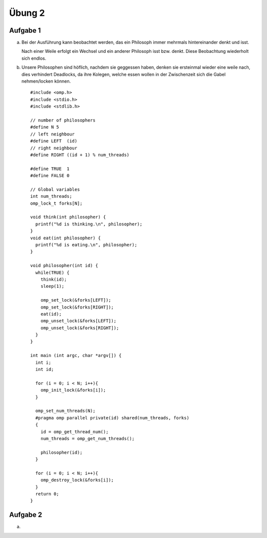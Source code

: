 =======
Übung 2
=======

Aufgabe 1
=========

a)
  Bei der Ausführung kann beobachtet werden, das ein Philosoph immer mehrmals hintereinander denkt und isst.

  Nach einer Weile erfolgt ein Wechsel und ein anderer Philosoph isst bzw. denkt.
  Diese Beobachtung wiederholt sich endlos.

b)
  Unsere Philosophen sind höflich, nachdem sie geggessen haben, denken sie ersteinmal wieder eine weile nach, dies verhindert Deadlocks, da ihre Kolegen, welche essen wollen in der Zwischenzeit sich die Gabel nehmen/locken können.

  ::

    #include <omp.h>
    #include <stdio.h>
    #include <stdlib.h>

    // number of philosophers
    #define N 5
    // left neighbour
    #define LEFT  (id)
    // right neighbour
    #define RIGHT ((id + 1) % num_threads)

    #define TRUE  1
    #define FALSE 0

    // Global variables
    int num_threads;
    omp_lock_t forks[N];

    void think(int philosopher) {
      printf("%d is thinking.\n", philosopher);
    }
    void eat(int philosopher) {
      printf("%d is eating.\n", philosopher);
    }

    void philosopher(int id) {
      while(TRUE) {
        think(id);
        sleep(1);

        omp_set_lock(&forks[LEFT]);
        omp_set_lock(&forks[RIGHT]);
        eat(id);
        omp_unset_lock(&forks[LEFT]);
        omp_unset_lock(&forks[RIGHT]);
      }
    }

    int main (int argc, char *argv[]) {
      int i;
      int id;

      for (i = 0; i < N; i++){
        omp_init_lock(&forks[i]);
      }

      omp_set_num_threads(N);
      #pragma omp parallel private(id) shared(num_threads, forks)
      {
        id = omp_get_thread_num();
        num_threads = omp_get_num_threads();

        philosopher(id);
      }

      for (i = 0; i < N; i++){
        omp_destroy_lock(&forks[i]);
      }
      return 0;
    }

Aufgabe 2
=========

a)
  
